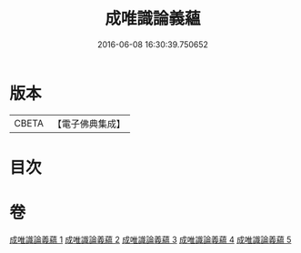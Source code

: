 #+TITLE: 成唯識論義蘊 
#+DATE: 2016-06-08 16:30:39.750652

* 版本
 |     CBETA|【電子佛典集成】|

* 目次

* 卷
[[file:KR6n0037_001.txt][成唯識論義蘊 1]]
[[file:KR6n0037_002.txt][成唯識論義蘊 2]]
[[file:KR6n0037_003.txt][成唯識論義蘊 3]]
[[file:KR6n0037_004.txt][成唯識論義蘊 4]]
[[file:KR6n0037_005.txt][成唯識論義蘊 5]]

